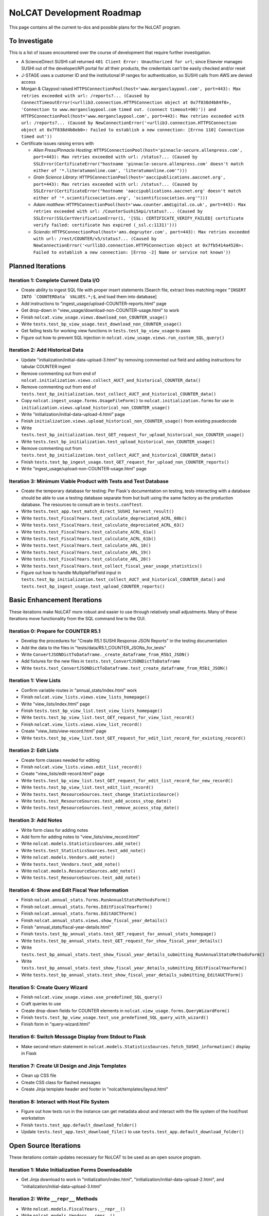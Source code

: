 NoLCAT Development Roadmap
##########################
This page contains all the current to-dos and possible plans for the NoLCAT program.

To Investigate
**************
This is a list of issues encountered over the course of development that require further investigation.

* A ScienceDirect SUSHI call returned ``401 Client Error: Unauthorized for url``; since Elsevier manages SUSHI out of the developer/API portal for all their products, the credentials can't be easily checked and/or reset
* J-STAGE uses a customer ID and the institutional IP ranges for authentication, so SUSHI calls from AWS are denied access
* Morgan & Claypool raised ``HTTPSConnectionPool(host='www.morganclaypool.com', port=443): Max retries exceeded with url: /reports?... (Caused by ConnectTimeoutError(<urllib3.connection.HTTPSConnection object at 0x7f838d4b84f0>, 'Connection to www.morganclaypool.com timed out. (connect timeout=90)')) and HTTPSConnectionPool(host='www.morganclaypool.com', port=443): Max retries exceeded with url: /reports?... (Caused by NewConnectionError('<urllib3.connection.HTTPSConnection object at 0x7f838d4b8eb0>: Failed to establish a new connection: [Errno 110] Connection timed out'))``
* Certificate issues raising errors with

  * *Allen Press/Pinnacle Hosting*: ``HTTPSConnectionPool(host='pinnacle-secure.allenpress.com', port=443): Max retries exceeded with url: /status?... (Caused by SSLError(CertificateError("hostname 'pinnacle-secure.allenpress.com' doesn't match either of '*.literatumonline.com', 'literatumonline.com'")))``
  * *Grain Science Library*: ``HTTPSConnectionPool(host='aaccipublications.aaccnet.org', port=443): Max retries exceeded with url: /status?... (Caused by SSLError(CertificateError("hostname 'aaccipublications.aaccnet.org' doesn't match either of '*.scientificsocieties.org', 'scientificsocieties.org'")))``
  * *Adam matthew*: ``HTTPSConnectionPool(host='www.counter.amdigital.co.uk', port=443): Max retries exceeded with url: /CounterSushi5Api/status?... (Caused by SSLError(SSLCertVerificationError(1, '[SSL: CERTIFICATE_VERIFY_FAILED] certificate verify failed: certificate has expired (_ssl.c:1131)')))``
  * *Sciendo*: ``HTTPSConnectionPool(host='ams.degruyter.com', port=443): Max retries exceeded with url: /rest/COUNTER/v5/status?... (Caused by NewConnectionError('<urllib3.connection.HTTPSConnection object at 0x7fb5414a4520>: Failed to establish a new connection: [Errno -2] Name or service not known'))``

Planned Iterations
******************

Iteration 1: Complete Current Data I/O
======================================
* Create ability to ingest SQL file with proper insert statements [Search file, extract lines matching regex ``^INSERT INTO `COUNTERData` VALUES.*;$``, and load them into database]
* Add instructions to "ingest_usage/upload-COUNTER-reports.html" page
* Get drop-down in "view_usage/download-non-COUNTER-usage.html" to work
* Finish ``nolcat.view_usage.views.download_non_COUNTER_usage()``
* Write ``tests.test_bp_view_usage.test_download_non_COUNTER_usage()``
* Get failing tests for working view functions in ``tests.test_bp_view_usage`` to pass
* Figure out how to prevent SQL injection in ``nolcat.view_usage.views.run_custom_SQL_query()``

Iteration 2: Add Historical Data
================================
* Update "initialization/initial-data-upload-3.html" by removing commented out field and adding instructions for tabular COUNTER ingest
* Remove commenting out from end of ``nolcat.initialization.views.collect_AUCT_and_historical_COUNTER_data()``
* Remove commenting out from end of ``tests.test_bp_initialization.test_collect_AUCT_and_historical_COUNTER_data()``
* Copy ``nolcat.ingest_usage.forms.UsageFileForm()`` to ``nolcat.initialization.forms`` for use in ``initialization.views.upload_historical_non_COUNTER_usage()``
* Write "initialization/initial-data-upload-4.html" page
* Finish ``initialization.views.upload_historical_non_COUNTER_usage()`` from existing psuedocode
* Write ``tests.test_bp_initialization.test_GET_request_for_upload_historical_non_COUNTER_usage()``
* Write ``tests.test_bp_initialization.test_upload_historical_non_COUNTER_usage()``
* Remove commenting out from ``tests.test_bp_initialization.test_collect_AUCT_and_historical_COUNTER_data()``
* Finish ``tests.test_bp_ingest_usage.test_GET_request_for_upload_non_COUNTER_reports()``
* Write "ingest_usage/upload-non-COUNTER-usage.html" page

Iteration 3: Minimum Viable Product with Tests and Test Database
================================================================
* Create the temporary database for testing: Per Flask's documentation on testing, tests interacting with a database should be able to use a testing database separate from but built using the same factory as the production database. The resources to consult are in ``tests.conftest``.
* Write ``tests.test_app.test_match_direct_SUSHI_harvest_result()``
* Write ``tests.test_FiscalYears.test_calculate_depreciated_ACRL_60b()``
* Write ``tests.test_FiscalYears.test_calculate_depreciated_ACRL_63()``
* Write ``tests.test_FiscalYears.test_calculate_ACRL_61a()``
* Write ``tests.test_FiscalYears.test_calculate_ACRL_61b()``
* Write ``tests.test_FiscalYears.test_calculate_ARL_18()``
* Write ``tests.test_FiscalYears.test_calculate_ARL_19()``
* Write ``tests.test_FiscalYears.test_calculate_ARL_20()``
* Write ``tests.test_FiscalYears.test_collect_fiscal_year_usage_statistics()``
* Figure out how to handle MultipleFileField input in ``tests.test_bp_initialization.test_collect_AUCT_and_historical_COUNTER_data()`` and ``tests.test_bp_ingest_usage.test_upload_COUNTER_reports()``

Basic Enhancement Iterations
****************************
These iterations make NoLCAT more robust and easier to use through relatively small adjustments. Many of these iterations move functionality from the SQL command line to the GUI.

Iteration 0: Prepare for COUNTER R5.1
=====================================
* Develop the procedures for "Create R5.1 SUSHI Response JSON Reports" in the testing documentation
* Add the data to the files in "tests/data/R5.1_COUNTER_JSONs_for_tests"
* Write ``ConvertJSONDictToDataframe._create_dataframe_from_R5b1_JSON()``
* Add fixtures for the new files in ``tests.test_ConvertJSONDictToDataframe``
* Write ``tests.test_ConvertJSONDictToDataframe.test_create_dataframe_from_R5b1_JSON()``

Iteration 1: View Lists
=======================
* Confirm variable routes in "annual_stats/index.html" work
* Finish ``nolcat.view_lists.views.view_lists_homepage()``
* Write "view_lists/index.html" page
* Finish ``tests.test_bp_view_list.test_view_lists_homepage()``
* Write ``tests.test_bp_view_list.test_GET_request_for_view_list_record()``
* Finish ``nolcat.view_lists.views.view_list_record()``
* Create "view_lists/view-record.html" page
* Write ``tests.test_bp_view_list.test_GET_request_for_edit_list_record_for_existing_record()``

Iteration 2: Edit Lists
=======================
* Create form classes needed for editing
* Finish ``nolcat.view_lists.views.edit_list_record()``
* Create "view_lists/edit-record.html" page
* Write ``tests.test_bp_view_list.test_GET_request_for_edit_list_record_for_new_record()``
* Write ``tests.test_bp_view_list.test_edit_list_record()``
* Write ``tests.test_ResourceSources.test_change_StatisticsSource()``
* Write ``tests.test_ResourceSources.test_add_access_stop_date()``
* Write ``tests.test_ResourceSources.test_remove_access_stop_date()``

Iteration 3: Add Notes
======================
* Write form class for adding notes
* Add form for adding notes to "view_lists/view_record.html"
* Write ``nolcat.models.StatisticsSources.add_note()``
* Write ``tests.test_StatisticsSources.test_add_note()``
* Write ``nolcat.models.Vendors.add_note()``
* Write ``tests.test_Vendors.test_add_note()``
* Write ``nolcat.models.ResourceSources.add_note()``
* Write ``tests.test_ResourceSources.test_add_note()``

Iteration 4: Show and Edit Fiscal Year Information
==================================================
* Finish ``nolcat.annual_stats.forms.RunAnnualStatsMethodsForm()``
* Finish ``nolcat.annual_stats.forms.EditFiscalYearForm()``
* Finish ``nolcat.annual_stats.forms.EditAUCTForm()``
* Finish ``nolcat.annual_stats.views.show_fiscal_year_details()``
* Finish "annual_stats/fiscal-year-details.html"
* Finish ``tests.test_bp_annual_stats.test_GET_request_for_annual_stats_homepage()``
* Write ``tests.test_bp_annual_stats.test_GET_request_for_show_fiscal_year_details()``
* Write ``tests.test_bp_annual_stats.test_show_fiscal_year_details_submitting_RunAnnualStatsMethodsForm()``
* Write ``tests.test_bp_annual_stats.test_show_fiscal_year_details_submitting_EditFiscalYearForm()``
* Write ``tests.test_bp_annual_stats.test_show_fiscal_year_details_submitting_EditAUCTForm()``

Iteration 5: Create Query Wizard
================================
* Finish ``nolcat.view_usage.views.use_predefined_SQL_query()``
* Craft queries to use
* Create drop-down fields for COUNTER elements in ``nolcat.view_usage.forms.QueryWizardForm()``
* Finish ``tests.test_bp_view_usage.test_use_predefined_SQL_query_with_wizard()``
* Finish form in "query-wizard.html"

Iteration 6: Switch Message Display from Stdout to Flask
=========================================================
* Make second return statement in ``nolcat.models.StatisticsSources.fetch_SUSHI_information()`` display in Flask

Iteration 7: Create UI Design and Jinja Templates
==================================================
* Clean up CSS file
* Create CSS class for flashed messages
* Create Jinja template header and footer in "nolcat/templates/layout.html"

Iteration 8: Interact with Host File System
============================================
* Figure out how tests run in the instance can get metadata about and interact with the file system of the host/host workstation
* Finish ``tests.test_app.default_download_folder()``
* Update ``tests.test_app.test_download_file()`` to use ``tests.test_app.default_download_folder()``

Open Source Iterations
**********************
These iterations contain updates necessary for NoLCAT to be used as an open source program.

Iteration 1: Make Initialization Forms Downloadable
===================================================
* Get Jinja download to work in "initialization/index.html", "initialization/initial-data-upload-2.html", and "initialization/initial-data-upload-3.html"

Iteration 2: Write ``__repr__`` Methods
=======================================
* Write ``nolcat.models.FiscalYears.__repr__()``
* Write ``nolcat.models.Vendors.__repr__()``
* Write ``nolcat.models.VendorNotes.__repr__()``
* Write ``nolcat.models.StatisticsSourceNotes.__repr__()``
* Write ``nolcat.models.ResourceSources.__repr__()``
* Write ``nolcat.models.ResourceSourceNotes.__repr__()``
* Write ``nolcat.models.StatisticsResourceSources.__repr__()``
* Write ``nolcat.models.AnnualUsageCollectionTracking.__repr__()``
* Write ``nolcat.models.COUNTERData.__repr__()``

Iteration 3: Formalize Documentation
====================================
* Update and flesh out README according to best practices
* Run command line operations ``sphinx-apidoc -o docs/source/ nolcat`` and ``make html`` for Sphinx
* Organize custom documentation pages on Sphinx index

Iteration 4: Display Data Uploaded at End of Initialization
===========================================================
* Add display of all data in the database to "initialization/show-loaded-data.html"
* Write ``tests.test_bp_initialization.test_data_load_complete()``

Iteration 5: Correct 500 Error Function
=======================================
* Get HTTP 500 error handler to work

Iteration 6: Confirm Flask-SQLAlchemy Enum
==========================================
* Confirm that ``nolcat.models.AnnualUsageCollectionTracking.collection_status`` properly creates and behaves as an enum

Aspirational Iterations
***********************
These iterations would create features that would be nice to have but aren't necessary to basic functionality. Some are fairly simple; others are quite ambitious.

Iteration: View All Associated Resource and Statistics Sources in a Vendor Record
=================================================================================
* Finish ``nolcat.models.Vendors.get_statisticsSources()``
* Write ``tests.test_Vendors.test_get_statisticsSources_records()``
* Finish ``nolcat.models.Vendors.get_resourceSources()``
* Write ``tests.test_Vendors.test_get_resourceSources_records()``
* Add ``nolcat.models.Vendors.get_statisticsSources()`` and ``nolcat.models.Vendors.get_resourceSources()`` to ``nolcat.view_lists.views.view_list_record()`` when vendors are being displayed

Iteration: Create Method for Adding New Fiscal Years to the Relation
====================================================================
* Determine the best method to add a record for the new fiscal year to the ``FiscalYears`` relation (ideally with automatic execution each July 1)

Iteration: Display Results of Usage Data Requests in Browser
============================================================
* Modify routes in ``nolcat.view_usage.views`` that return CSVs to return HTML pages from which those CSVs can be downloaded
* Show dataframes used to create CSVs in browser (see https://stackoverflow.com/q/52644035 and https://stackoverflow.com/q/22180993 for info about adding dataframes to Flask display)

Iteration: Display Data Visualization of Usage Data Requests in Browser
=======================================================================
* Make final decision between Plotly/Dash and Bokeh
* Change dataframes displayed as tables in browser to data visualizations

Iteration: Get SUSHI Credentials from Alma
==========================================
* Add way to determine if data should be fetched from Alma or the JSON file at the beginning of ``nolcat.models.StatisticsSources.fetch_SUSHI_information()``
* Write "Retrieve Data from Alma" subsection of ``nolcat.models.StatisticsSources.fetch_SUSHI_information()``

Iteration: Add User Accounts to Restrict Access
===============================================
* Add "Flask-User" library
* Establish if there's going to be a single user login and a single admin login, or if everyone has their own login
* Write ``tests.test_bp_login.test_logging_in()``
* Write ``tests.test_bp_login.test_logging_in_as_admin()``
* Write ``tests.test_bp_login.test_creating_an_account()``
* Create redirect to ``nolcat.initialization.views.collect_FY_and_vendor_data()`` after the creation of the first account with data ingest permissions

Iteration: Deduplicate Resources
================================
* Review the main branch of the repo as of commit 207c4a14b521b7f247f5249a080b4a725963b599 (made 2023-01-20)
* Remove hyphens from all ISBNs to handle their inconsistency in usage and placement

Iteration: Handle Reports Without Corresponding Customizable Reports
====================================================================
* Figure out how to view reports found in subsection "Add Any Standard Reports Not Corresponding to a Customizable Report" of ``nolcat.models.StatisticsSources._harvest_R5_SUSHI()``

Iteration: Incorporate Springshare Databases A-Z Statistics
===========================================================
* Create relation with the databases in the Springshare Databases A-Z list
* Connect values in the above relation with ``resourceSources`` records through a foreign key in the new relation or a junction table
* Create other relation(s) to hold the usage data in a normalized fashion
* Add relation classes to ``nolcat.models`` for all the newly created relations

Iteration: Incorporate OpenAthens Statistics
============================================
* Create relation with the activated resources in the OpenAthens resource catalog
* Connect values in the above relation with ``resourceSources`` records through a foreign key in the new relation or a junction table
* Create other relation(s) to hold the usage data in a normalized fashion
* Add relation classes to ``nolcat.models`` for all the newly created relations

Iteration: Incorporate Embargo and Paywall Data
===============================================
* Add fields to relation for resources for the embargo and paywall data
* Create templates in query wizard that separates usage into before and after embargo and/or paywall dates based on the ``YOP`` field